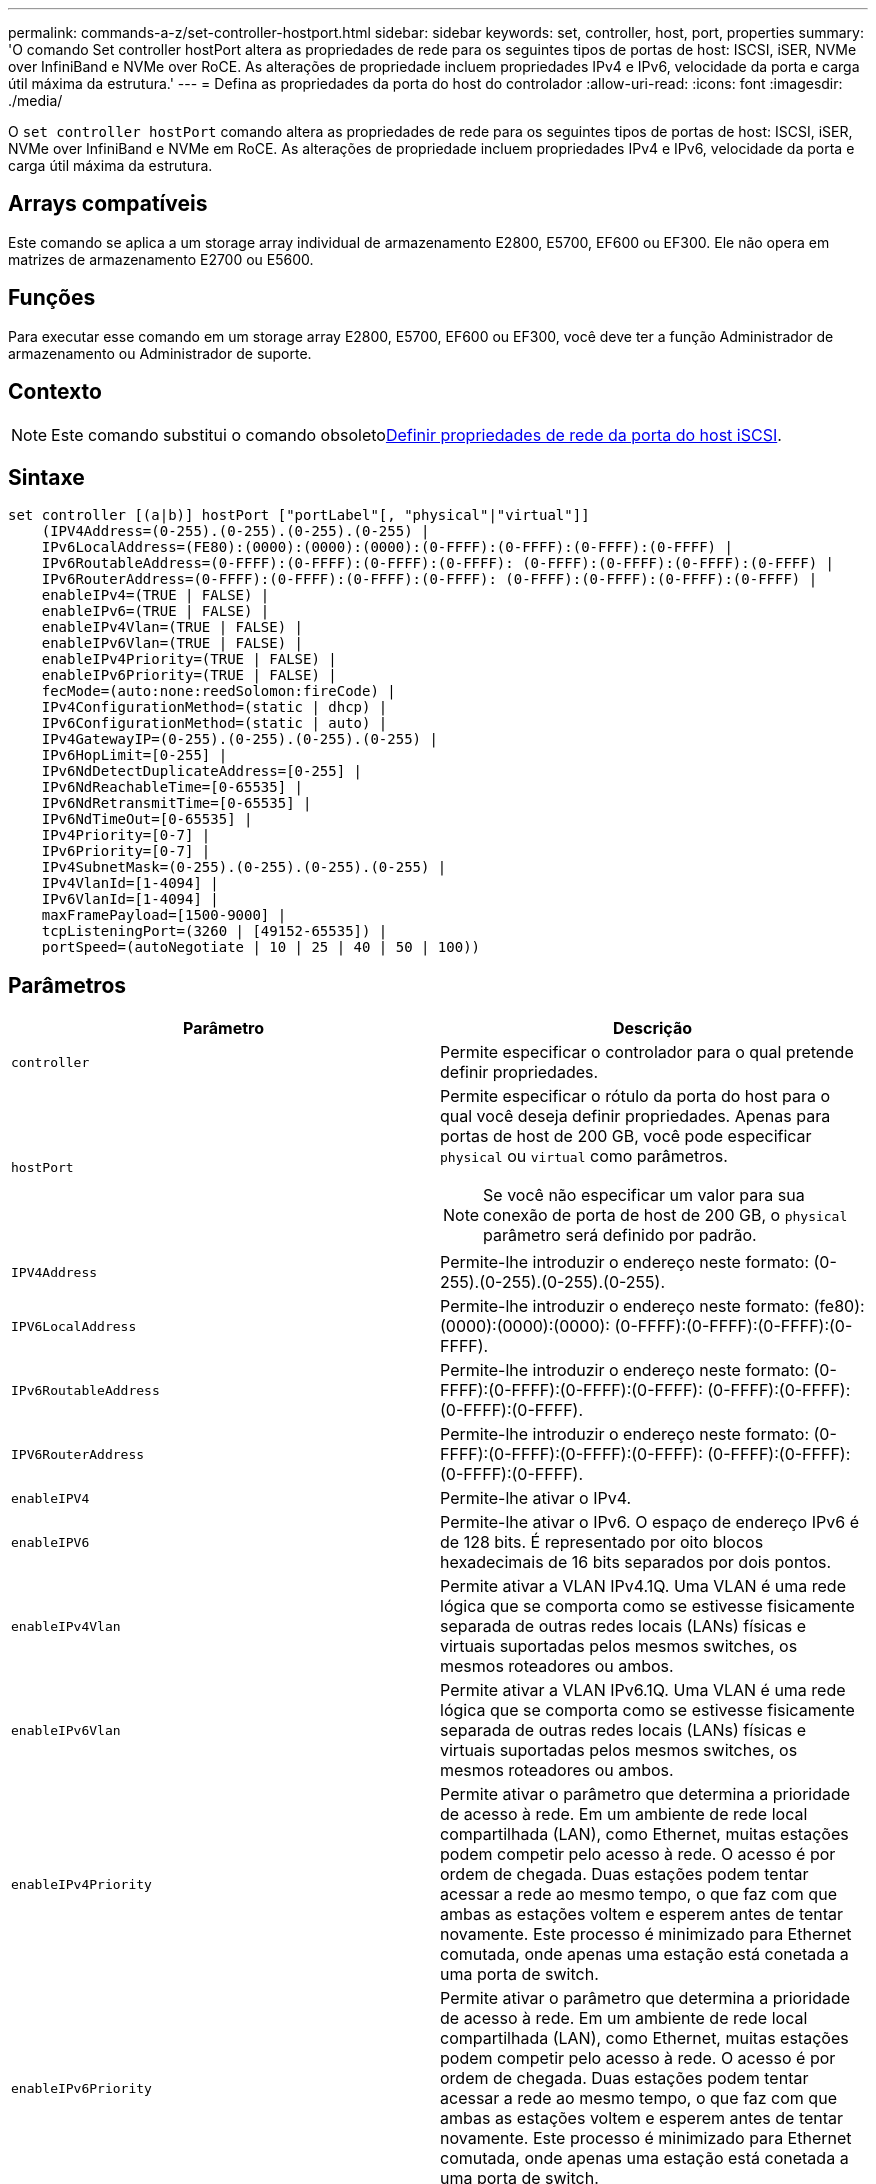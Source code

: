 ---
permalink: commands-a-z/set-controller-hostport.html 
sidebar: sidebar 
keywords: set, controller, host, port, properties 
summary: 'O comando Set controller hostPort altera as propriedades de rede para os seguintes tipos de portas de host: ISCSI, iSER, NVMe over InfiniBand e NVMe over RoCE. As alterações de propriedade incluem propriedades IPv4 e IPv6, velocidade da porta e carga útil máxima da estrutura.' 
---
= Defina as propriedades da porta do host do controlador
:allow-uri-read: 
:icons: font
:imagesdir: ./media/


[role="lead"]
O `set controller hostPort` comando altera as propriedades de rede para os seguintes tipos de portas de host: ISCSI, iSER, NVMe over InfiniBand e NVMe em RoCE. As alterações de propriedade incluem propriedades IPv4 e IPv6, velocidade da porta e carga útil máxima da estrutura.



== Arrays compatíveis

Este comando se aplica a um storage array individual de armazenamento E2800, E5700, EF600 ou EF300. Ele não opera em matrizes de armazenamento E2700 ou E5600.



== Funções

Para executar esse comando em um storage array E2800, E5700, EF600 ou EF300, você deve ter a função Administrador de armazenamento ou Administrador de suporte.



== Contexto

[NOTE]
====
Este comando substitui o comando obsoletoxref:set-controller-iscsihostport.adoc[Definir propriedades de rede da porta do host iSCSI].

====


== Sintaxe

[listing]
----

set controller [(a|b)] hostPort ["portLabel"[, "physical"|"virtual"]]
    (IPV4Address=(0-255).(0-255).(0-255).(0-255) |
    IPv6LocalAddress=(FE80):(0000):(0000):(0000):(0-FFFF):(0-FFFF):(0-FFFF):(0-FFFF) |
    IPv6RoutableAddress=(0-FFFF):(0-FFFF):(0-FFFF):(0-FFFF): (0-FFFF):(0-FFFF):(0-FFFF):(0-FFFF) |
    IPv6RouterAddress=(0-FFFF):(0-FFFF):(0-FFFF):(0-FFFF): (0-FFFF):(0-FFFF):(0-FFFF):(0-FFFF) |
    enableIPv4=(TRUE | FALSE) |
    enableIPv6=(TRUE | FALSE) |
    enableIPv4Vlan=(TRUE | FALSE) |
    enableIPv6Vlan=(TRUE | FALSE) |
    enableIPv4Priority=(TRUE | FALSE) |
    enableIPv6Priority=(TRUE | FALSE) |
    fecMode=(auto:none:reedSolomon:fireCode) |
    IPv4ConfigurationMethod=(static | dhcp) |
    IPv6ConfigurationMethod=(static | auto) |
    IPv4GatewayIP=(0-255).(0-255).(0-255).(0-255) |
    IPv6HopLimit=[0-255] |
    IPv6NdDetectDuplicateAddress=[0-255] |
    IPv6NdReachableTime=[0-65535] |
    IPv6NdRetransmitTime=[0-65535] |
    IPv6NdTimeOut=[0-65535] |
    IPv4Priority=[0-7] |
    IPv6Priority=[0-7] |
    IPv4SubnetMask=(0-255).(0-255).(0-255).(0-255) |
    IPv4VlanId=[1-4094] |
    IPv6VlanId=[1-4094] |
    maxFramePayload=[1500-9000] |
    tcpListeningPort=(3260 | [49152-65535]) |
    portSpeed=(autoNegotiate | 10 | 25 | 40 | 50 | 100))
----


== Parâmetros

[cols="2*"]
|===
| Parâmetro | Descrição 


 a| 
`controller`
 a| 
Permite especificar o controlador para o qual pretende definir propriedades.



 a| 
`hostPort`
 a| 
Permite especificar o rótulo da porta do host para o qual você deseja definir propriedades. Apenas para portas de host de 200 GB, você pode especificar `physical` ou `virtual` como parâmetros.

[NOTE]
====
Se você não especificar um valor para sua conexão de porta de host de 200 GB, o `physical` parâmetro será definido por padrão.

====


 a| 
`IPV4Address`
 a| 
Permite-lhe introduzir o endereço neste formato: (0-255).(0-255).(0-255).(0-255).



 a| 
`IPV6LocalAddress`
 a| 
Permite-lhe introduzir o endereço neste formato: (fe80):(0000):(0000):(0000): (0-FFFF):(0-FFFF):(0-FFFF):(0-FFFF).



 a| 
`IPv6RoutableAddress`
 a| 
Permite-lhe introduzir o endereço neste formato: (0-FFFF):(0-FFFF):(0-FFFF):(0-FFFF): (0-FFFF):(0-FFFF):(0-FFFF):(0-FFFF).



 a| 
`IPV6RouterAddress`
 a| 
Permite-lhe introduzir o endereço neste formato: (0-FFFF):(0-FFFF):(0-FFFF):(0-FFFF): (0-FFFF):(0-FFFF):(0-FFFF):(0-FFFF).



 a| 
`enableIPV4`
 a| 
Permite-lhe ativar o IPv4.



 a| 
`enableIPV6`
 a| 
Permite-lhe ativar o IPv6. O espaço de endereço IPv6 é de 128 bits. É representado por oito blocos hexadecimais de 16 bits separados por dois pontos.



 a| 
`enableIPv4Vlan`
 a| 
Permite ativar a VLAN IPv4.1Q. Uma VLAN é uma rede lógica que se comporta como se estivesse fisicamente separada de outras redes locais (LANs) físicas e virtuais suportadas pelos mesmos switches, os mesmos roteadores ou ambos.



 a| 
`enableIPv6Vlan`
 a| 
Permite ativar a VLAN IPv6.1Q. Uma VLAN é uma rede lógica que se comporta como se estivesse fisicamente separada de outras redes locais (LANs) físicas e virtuais suportadas pelos mesmos switches, os mesmos roteadores ou ambos.



 a| 
`enableIPv4Priority`
 a| 
Permite ativar o parâmetro que determina a prioridade de acesso à rede. Em um ambiente de rede local compartilhada (LAN), como Ethernet, muitas estações podem competir pelo acesso à rede. O acesso é por ordem de chegada. Duas estações podem tentar acessar a rede ao mesmo tempo, o que faz com que ambas as estações voltem e esperem antes de tentar novamente. Este processo é minimizado para Ethernet comutada, onde apenas uma estação está conetada a uma porta de switch.



 a| 
`enableIPv6Priority`
 a| 
Permite ativar o parâmetro que determina a prioridade de acesso à rede. Em um ambiente de rede local compartilhada (LAN), como Ethernet, muitas estações podem competir pelo acesso à rede. O acesso é por ordem de chegada. Duas estações podem tentar acessar a rede ao mesmo tempo, o que faz com que ambas as estações voltem e esperem antes de tentar novamente. Este processo é minimizado para Ethernet comutada, onde apenas uma estação está conetada a uma porta de switch.



 a| 
`fecMode`
 a| 
Permite definir o modo FEC para a porta do host para uma das seguintes opções:

* `auto`
* `none`
* `reedSolomon`
* `fireCode`




 a| 
`IPv4ConfigurationMethod`
 a| 
Permite definir endereçamento IPv4 estático ou DHCP.



 a| 
`IPv6ConfigurationMethod`
 a| 
Permite definir endereçamento IPv6 estático ou DHCP.



 a| 
`IPv4GatewayIP`
 a| 
Permite-lhe introduzir o endereço de gateway neste formato: (0-255).(0-255).(0-255).(0-255).



 a| 
`IPv6HopLimit`
 a| 
Permite configurar o número máximo de saltos que um pacote IPv6 pode atravessar. O valor padrão é 64.



 a| 
`IPv6NdDetectDuplicateAddress`
 a| 
Permite definir o número de mensagens de solicitação de vizinhos a serem enviadas para tentar determinar a singularidade do endereço IP.



 a| 
`IPv6NdReachableTime`
 a| 
Permite definir o tempo, em milissegundos, que um nó IPv6 remoto é considerado alcançável. O valor padrão é 30000 milissegundos.



 a| 
`IPv6NdRetransmitTime`
 a| 
Permite-lhe definir a quantidade de tempo, em milissegundos, para continuar a retransmitir um pacote para um nó IPv6. O valor padrão é 1000 milissegundos.



 a| 
`IPv6NdTimeOut`
 a| 
Permite definir o valor de tempo limite, em milissegundos, para um nó IPv6. O valor padrão é 30000 milissegundos.



 a| 
`IPv4Priority`
 a| 
Permite definir a atribuição de prioridade para pacotes IPv4.



 a| 
`IPv6Priority`
 a| 
Permite definir a atribuição de prioridade para pacotes IPv6.



 a| 
`IPv4SubnetMask`
 a| 
Permite-lhe introduzir o endereço da máscara de sub-rede neste formato: (0-255).(0-255).(0-255).(0-255).



 a| 
`IPv4VlanId`
 a| 
Permite que você defina o ID VLAN IPv4.1q.



 a| 
`IPv6VlanId`
 a| 
Permite que você defina o ID VLAN IPv6.1q.



 a| 
`maxFramePayload`
 a| 
Permite definir o tamanho máximo de um pacote ou quadro enviado em uma rede. A parte da carga útil de um quadro Ethernet padrão é definida como 1500 e um quadro Ethernet jumbo é definido como 9000. Ao usar quadros jumbo, todos os dispositivos que estão no caminho de rede devem ser capazes de lidar com o tamanho de quadro maior. O valor padrão é 1500 bytes por quadro.

[NOTE]
====
Para garantir o melhor desempenho em um ambiente NVMe sobre RoCE, configure um tamanho de quadro de 4200 MB.

====


 a| 
`tcpListeningPort`
 a| 
Permite definir o número da porta TCP que é utilizado para ouvir logins iSCSI de iniciadores. A porta padrão é 3260.



 a| 
`portSpeed`
 a| 
Permite definir a velocidade, em megabits por segundo (Mb/s), para a qual a porta deve estar se comunicando.

[NOTE]
====
Este parâmetro é suportado apenas com uma placa de interface de host iSCSI de 25 Gbps e uma placa de interface de host Ethernet de 100 Gbps. Para uma placa de interface de host iSCSI de 25 Gbps, alterar a velocidade de uma porta altera a velocidade das quatro portas na placa. As opções permitidas neste caso são 10 ou 25. Para uma placa de interface de host Ethernet de 100 Gbps, nova na versão 8,50, alterar a velocidade de uma porta não afeta as outras portas da placa. As opções permitidas neste último caso são negociação automática, 10, 25, 40, 50 ou 100GbE.

====
|===


== Suporte a parâmetros por tipo de porta de host

O suporte a parâmetros varia de acordo com o tipo de porta do host (iSCSI, iSER, NVMe em InfiniBand ou NVMe em RoCE), conforme descrito na tabela a seguir:

[cols="5*"]
|===
| Parâmetro | ISCSI | Iser | NVMe em InfiniBand | NVMe em RoCE 


 a| 
`IPV4Address`
 a| 
Sim
 a| 
Sim
 a| 
Sim
 a| 
Sim



 a| 
`IPV6LocalAddress`
 a| 
Sim
 a| 
 a| 
 a| 
Sim



 a| 
`IPv6RoutableAddress`
 a| 
Sim
 a| 
 a| 
 a| 
Sim



 a| 
`IPV6RouterAddress`
 a| 
Sim
 a| 
 a| 
 a| 
Sim



 a| 
`enableIPV4`
 a| 
Sim
 a| 
 a| 
 a| 
Sim



 a| 
`enableIPV6`
 a| 
Sim
 a| 
 a| 
 a| 
Sim



 a| 
`enableIPv4Vlan`
 a| 
Sim
 a| 
 a| 
 a| 
Não



 a| 
`enableIPv6Vlan`
 a| 
Sim
 a| 
 a| 
 a| 
Não



 a| 
`enableIPv4Priority`
 a| 
Sim
 a| 
 a| 
 a| 
Não



 a| 
`enableIPv6Priority`
 a| 
Sim
 a| 
 a| 
 a| 
Não



 a| 
`IPv4ConfigurationMethod`
 a| 
Sim
 a| 
 a| 
 a| 
Sim



 a| 
`IPv6ConfigurationMethod`
 a| 
Sim
 a| 
 a| 
 a| 
Sim



 a| 
`IPv4GatewayIP`
 a| 
Sim
 a| 
 a| 
 a| 
Sim



 a| 
`IPv6HopLimit`
 a| 
Sim
 a| 
 a| 
 a| 



 a| 
`IPv6NdDetectDuplicateAddress`
 a| 
Sim
 a| 
 a| 
 a| 



 a| 
`IPv6NdReachableTime`
 a| 
Sim
 a| 
 a| 
 a| 



 a| 
`IPv6NdRetransmitTime`
 a| 
Sim
 a| 
 a| 
 a| 



 a| 
`IPv6NdTimeOut`
 a| 
Sim
 a| 
 a| 
 a| 



 a| 
`IPv4Priority`
 a| 
Sim
 a| 
 a| 
 a| 
Não



 a| 
`IPv6Priority`
 a| 
Sim
 a| 
 a| 
 a| 
Não



 a| 
`IPv4SubnetMask`
 a| 
Sim
 a| 
 a| 
 a| 
Sim



 a| 
`IPv4VlanId`
 a| 
Sim
 a| 
 a| 
 a| 
Não



 a| 
`IPv6VlanId`
 a| 
Sim
 a| 
 a| 
 a| 
Não



 a| 
`maxFramePayload`
 a| 
Sim
 a| 
 a| 
 a| 
Sim



 a| 
`tcpListeningPort`
 a| 
Sim
 a| 
 a| 
 a| 



 a| 
`portSpeed`
 a| 
Sim
 a| 
 a| 
 a| 
Sim

|===


== Nível mínimo de firmware

8,41

8,50 - adicionadas informações sobre o ambiente NVMe em RoCE.

11.70.1 adicionou o `fecMode` parâmetro.
